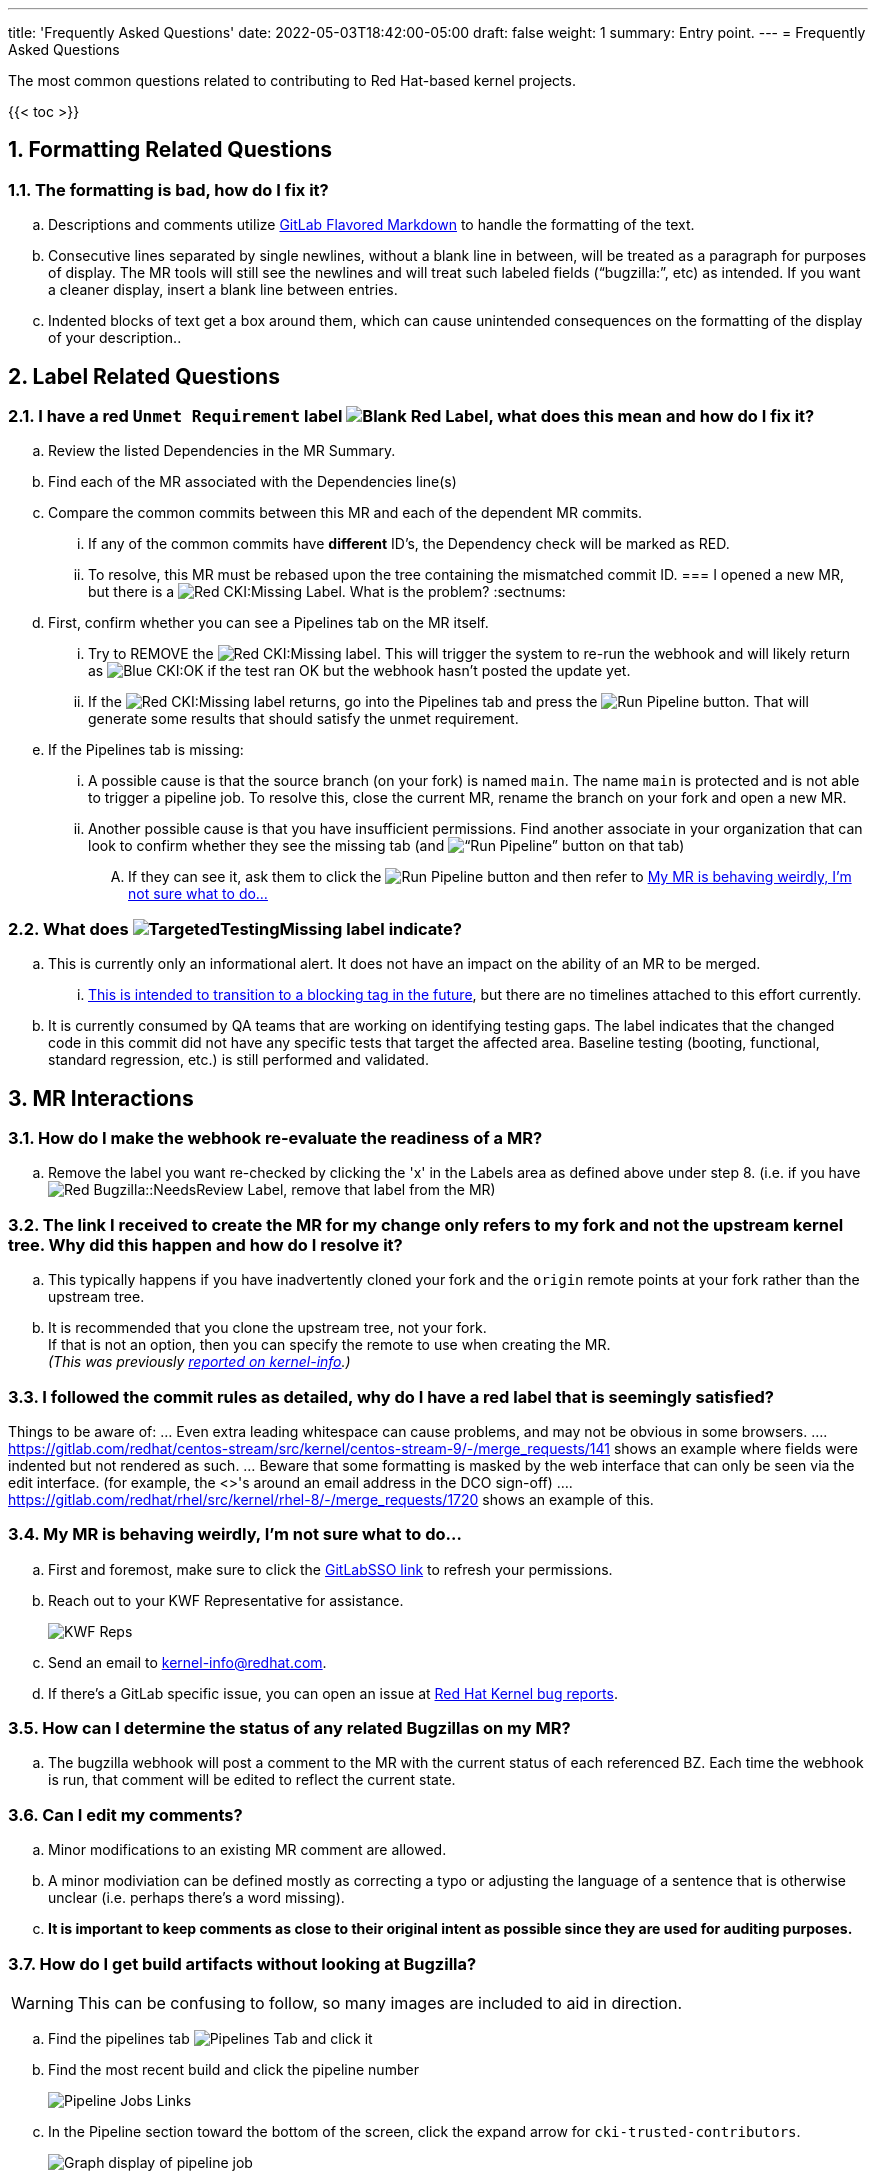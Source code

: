 ---
title: 'Frequently Asked Questions'
date: 2022-05-03T18:42:00-05:00
draft: false
weight: 1
summary: Entry point.
---
= Frequently Asked Questions

The most common questions related to contributing to Red Hat-based kernel projects.

:sectnums:

{{< toc >}}

== Formatting Related Questions
:sectnums:
=== anchor:badformatting[] The formatting is bad, how do I fix it?
:sectnums:
.. Descriptions and comments utilize https://docs.gitlab.com/ee/user/markdown.html[GitLab Flavored Markdown] to handle the formatting of the text.
.. Consecutive lines separated by single newlines, without a blank line in between, will be treated as a paragraph for purposes of display. The MR tools will still see the newlines and will treat such labeled fields (“bugzilla:”, etc) as intended. If you want a cleaner display, insert a blank line between entries.
.. Indented blocks of text get a box around them, which can cause unintended consequences on the formatting of the display of your description..

== Label Related Questions
:sectnums:
=== I have a red `Unmet Requirement` label image:images/qsg-label_image-red_blank.png["Blank Red Label"], what does this mean and how do I fix it?
:sectnums:
.. Review the listed Dependencies in the MR Summary.
.. Find each of the MR associated with the Dependencies line(s)
.. Compare the common commits between this MR and each of the dependent MR commits.
... If any of the common commits have *different* ID's, the Dependency check will be marked as RED.
... To resolve, this MR must be rebased upon the tree containing the mismatched commit ID.
=== I opened a new MR, but there is a image:images/qsg-label_image_cki_missing.png["Red CKI:Missing"] Label.  What is the problem?
:sectnums:
.. First, confirm whether you can see a Pipelines tab on the MR itself.
... Try to REMOVE the image:images/qsg-label_image_cki_missing.png["Red CKI:Missing"] label.  This will trigger the system to re-run the webhook and will likely return as image:images/qsg-label_image_cki_ok.png["Blue CKI:OK"] if the test ran OK but the webhook hasn't posted the update yet.
... If the image:images/qsg-label_image_cki_missing.png["Red CKI:Missing"] label returns, go into the Pipelines tab and press the image:images/qsg-run_pipeline.png["Run Pipeline"] button.  That will generate some results that should satisfy the unmet requirement.
.. If the Pipelines tab is missing:
... A possible cause is that the source branch (on your fork) is named `main`.  The name `main` is protected and is not able to trigger a pipeline job.  To resolve this, close the current MR, rename the branch on your fork and open a new MR.
... Another possible cause is that you have insufficient permissions.  Find another associate in your organization that can look to confirm whether they see the missing tab (and image:images/qsg-run_pipeline.png[“Run Pipeline”] button on that tab)
.... If they can see it, ask them to click the image:images/qsg-run_pipeline.png["Run Pipeline"] button and then refer to <<weirdmr,My MR is behaving weirdly, I'm not sure what to do...>>

=== What does image:images/qsg-label_image_targetedtestingmissing.png["TargetedTestingMissing label"] indicate?
:sectnums:
.. This is currently only an informational alert.  It does not have an impact on the ability of an MR to be merged.
... https://cki-project.org/docs/user_docs/gitlab-mr-testing/full_picture/#blocking-on-missing-targeted-testing[This is intended to transition to a blocking tag in the future], but there are no timelines attached to this effort currently.
.. It is currently consumed by QA teams that are working on identifying testing gaps.  The label indicates that the changed code in this commit did not have any specific tests that target the affected area.  Baseline testing (booting, functional, standard regression, etc.) is still performed and validated.

== MR Interactions
:sectnums:
=== How do I make the webhook re-evaluate the readiness of a MR?
:sectnums:
.. Remove the label you want re-checked by clicking the 'x' in the Labels area as defined above under step 8.  (i.e. if you have image:images/qsg-label_image_bugzilla_needsreview.png["Red Bugzilla::NeedsReview Label"], remove that label from the MR)

=== The link I received to create the MR for my change only refers to my fork and not the upstream kernel tree. Why did this happen and how do I resolve it?
:sectnums:
.. This typically happens if you have inadvertently cloned your fork and the `origin` remote points at your fork rather than the upstream tree.
.. It is recommended that you clone the upstream tree, not your fork. +
If that is not an option, then you can specify the remote to use when creating the MR. +
_(This was previously https://listman.redhat.com/mailman/private/kernel-info/2021-November/msg00051.html[reported on kernel-info].)_

=== anchor:commonformattingissues[] I followed the commit rules as detailed, why do I have a red label that is seemingly satisfied? +
:sectnums:
Things to be aware of:
... Even extra leading whitespace can cause problems, and may not be obvious in some browsers.
.... https://gitlab.com/redhat/centos-stream/src/kernel/centos-stream-9/-/merge_requests/141[https://gitlab.com/redhat/centos-stream/src/kernel/centos-stream-9/-/merge_requests/141] shows an example where fields were indented but not rendered as such.
... Beware that some formatting is masked by the web interface that can only be seen via the edit interface. (for example, the <>'s around an email address in the DCO sign-off)
.... https://gitlab.com/redhat/rhel/src/kernel/rhel-8/-/merge_requests/1720[https://gitlab.com/redhat/rhel/src/kernel/rhel-8/-/merge_requests/1720] shows an example of this.

=== anchor:weirdmr[] My MR is behaving weirdly, I'm not sure what to do...
:sectnums:
.. First and foremost, make sure to click the https://red.ht/GitLabSSO[GitLabSSO link] to refresh your permissions.
.. Reach out to your KWF Representative for assistance.
+
image::images/qsg-KWF_Representatives_2022Q2.png["KWF Reps"]

.. Send an email to mailto:kernel-info@redhat.com[kernel-info@redhat.com].
.. If there's a GitLab specific issue, you can open an issue at https://gitlab.com/redhat/rhel/src/kernel/bugreports[Red Hat Kernel bug reports].

=== How can I determine the status of any related Bugzillas on my MR?
:sectnums:
.. The bugzilla webhook will post a comment to the MR with the current status of each referenced BZ.  Each time the webhook is run, that comment will be edited to reflect the current state.

=== Can I edit my comments?
:sectnums:
.. Minor modifications to an existing MR comment are allowed.
.. A minor modiviation can be defined mostly as correcting a typo or adjusting the language of a sentence that is otherwise unclear (i.e. perhaps there's a word missing).
.. *It is important to keep comments as close to their original intent as possible since they are used for auditing purposes.*

=== anchor:getartifactsdirectly[] How do I get build artifacts without looking at Bugzilla? +
:sectnums:
WARNING: This can be confusing to follow, so many images are included to aid in direction.

.. Find the pipelines tab image:images/qsg-faq-pipelines.png["Pipelines Tab"] and click it
.. Find the most recent build and click the pipeline number +
+
image::images/qsg-faq-pipelines_jobs.png["Pipeline Jobs Links"]
.. In the Pipeline section toward the bottom of the screen, click the expand arrow for `cki-trusted-contributors`. +
+
image::images/qsg-faq-pipelines_graph.png["Graph display of pipeline job"]
.. Find the arch you want (e.g. x86_64) and click the `build <arch>` item under the `Build` column. +
+
image::images/qsg-faq-pipelines_build.png["Builds Graph"]
.. On the right side of the page, find the `Browse` button under `Job artifacts` and click it +
+
image::images/qsg-faq-pipelines_build-artifacts-browse.png["Browse Build Artifacts"]
.. Locate and open the `artifacts-meta.json` build artifact +
+
image::images/qsg-faq-pipelines_build-artifacts-list.png["List of Build Artifacts"]
.. Follow the URL indicated as s3_index_url to find all RPM build artifacts for the build. +
+
image::images/qsg-faq-pipelines_build-artifact-artifactsmeta.png["artifacts-meta.json"]
.. All of the build artifacts (including installable RPMs) can be found at that link. +
+
image::images/qsg-faq-pipelines_build-artifacts-archived_links.png["Links to build artifacts"]
